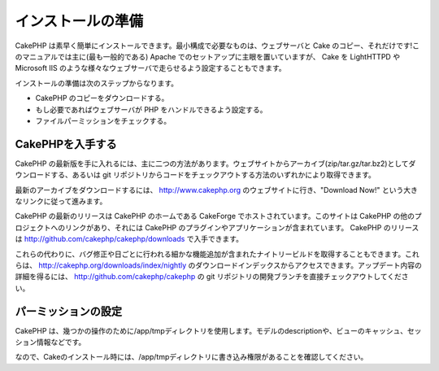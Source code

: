 インストールの準備
##################

CakePHP
は素早く簡単にインストールできます。最小構成で必要なものは、ウェブサーバと
Cake のコピー、それだけです!このマニュアルでは主に(最も一般的である)
Apache でのセットアップに主眼を置いていますが、 Cake を LightHTTPD や
Microsoft IIS
のような様々なウェブサーバで走らせるよう設定することもできます。

インストールの準備は次のステップからなります。

-  CakePHP のコピーをダウンロードする。
-  もし必要であればウェブサーバが PHP をハンドルできるよう設定する。
-  ファイルパーミッションをチェックする。

CakePHPを入手する
=================

CakePHP
の最新版を手に入れるには、主に二つの方法があります。ウェブサイトからアーカイブ(zip/tar.gz/tar.bz2)としてダウンロードする、あるいは
git
リポジトリからコードをチェックアウトする方法のいずれかにより取得できます。

最新のアーカイブをダウンロードするには、
`http://www.cakephp.org <http://www.cakephp.org>`_
のウェブサイトに行き、"Download Now!"
という大きなリンクに従って進みます。

CakePHP の最新のリリースは CakePHP のホームである CakeForge
でホストされています。このサイトは CakePHP
の他のプロジェクトへのリンクがあり、それには CakePHP
のプラグインやアプリケーションが含まれています。 CakePHP のリリースは
`http://github.com/cakephp/cakephp/downloads <http://github.com/cakephp/cakephp/downloads>`_
で入手できます。

これらの代わりに、バグ修正や日ごとに行われる細かな機能追加が含まれたナイトリービルドを取得することもできます。これらは、
`http://cakephp.org/downloads/index/nightly <http://cakephp.org/downloads/index/nightly>`_
のダウンロードインデックスからアクセスできます。アップデート内容の詳細を得るには、
`http://github.com/cakephp/cakephp <http://github.com/cakephp/cakephp>`_
の git リポジトリの開発ブランチを直接チェックアウトしてください。

パーミッションの設定
====================

CakePHP
は、幾つかの操作のために/app/tmpディレクトリを使用します。モデルのdescriptionや、ビューのキャッシュ、セッション情報などです。

なので、Cakeのインストール時には、/app/tmpディレクトリに書き込み権限があることを確認してください。
